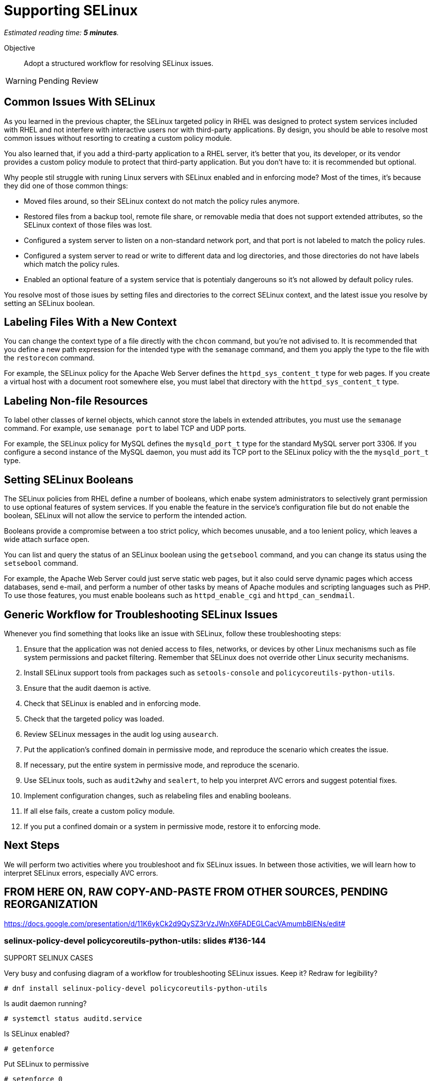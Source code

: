 :time_estimate: 5

= Supporting SELinux

_Estimated reading time: *{time_estimate} minutes*._

Objective::

Adopt a structured workflow for resolving SELinux issues.

WARNING: Pending Review

== Common Issues With SELinux

As you learned in the previous chapter, the SELinux targeted policy in RHEL was designed to protect system services included with RHEL and not interfere with interactive users nor with third-party applications. By design, you should be able to resolve most common issues without resorting to creating a custom policy module.

You also learned that, if you add a third-party application to a RHEL server, it's better that you, its developer, or its vendor provides a custom policy module to protect that third-party application. But you don't have to: it is recommended but optional.

Why people stil struggle with runing Linux servers with SELinux enabled and in enforcing mode? Most of the times, it's because they did one of those common things:

* Moved files around, so their SELinux context do not match the policy rules anymore.

* Restored files from a backup tool, remote file share, or removable media that does not support extended attributes, so the SELinux context of those files was lost.

* Configured a system server to listen on a non-standard network port, and that port is not labeled to match the policy rules.

* Configured a system server to read or write to different data and log directories, and those directories do not have labels which match the policy rules.

* Enabled an optional feature of a system service that is potentialy dangerouns so it's not allowed by default policy rules.

You resolve most of those isues by setting files and directories to the correct SELinux context, and the latest issue you resolve by setting an SELinux boolean.

== Labeling Files With a New Context

You can change the context type of a file directly with the `chcon` command, but you're not adivised to. It is recommended that you define a new path expression for the intended type with the `semanage` command, and them you apply the type to the file with the `restorecon` command.

For example, the SELinux policy for the Apache Web Server defines the `httpd_sys_content_t` type for web pages. If you create a virtual host with a document root somewhere else, you must label that directory with the `httpd_sys_content_t` type.

== Labeling Non-file Resources

To label other classes of kernel objects, which cannot store the labels in extended attributes, you must use the `semanage` command. For example, use `semanage port` to label TCP and UDP ports.

For example, the SELinux policy for MySQL defines the `mysqld_port_t` type for the standard MySQL server port 3306. If you configure a second instance of the MySQL daemon, you must add its TCP port to the SELinux policy with the the `mysqld_port_t` type.

== Setting SELinux Booleans

The SELinux policies from RHEL define a number of booleans, which enabe system administrators to selectively grant permission to use optional features of system services. If you enable the feature in the service's configuration file but do not enable the boolean, SELinux will not allow the service to perform the intended action.

Booleans provide a compromise between a too strict policy, which becomes unusable, and a too lenient policy, which leaves a wide attach surface open.

You can list and query the status of an SELinux boolean using the `getsebool` command, and you can change its status using the `setsebool` command.

For example, the Apache Web Server could just serve static web pages, but it also could serve dynamic pages which access databases, send e-mail, and perform a number of other tasks by means of Apache modules and scripting languages such as PHP. To use those features, you must enable booleans such as `httpd_enable_cgi` and `httpd_can_sendmail`.

== Generic Workflow for Troubleshooting SELinux Issues

Whenever you find something that looks like an issue with SELinux, follow these troubleshooting steps:

0. Ensure that the application was not denied access to files, networks, or devices by other Linux mechanisms such as file system permissions and packet filtering. Remember that SELinux does not override other Linux security mechanisms.

1. Install SELinux support tools from packages such as `setools-console` and `policycoreutils-python-utils`.

2. Ensure that the audit daemon is active.

3. Check that SELinux is enabled and in enforcing mode.

4. Check that the targeted policy was loaded.

5. Review SELinux messages in the audit log using `ausearch`.

6. Put the application's confined domain in permissive mode, and reproduce the scenario which creates the issue.

7. If necessary, put the entire system in permissive mode, and reproduce the scenario.

8. Use SELinux tools, such as `audit2why` and `sealert`, to help you interpret AVC errors and suggest potential fixes.

9. Implement configuration changes, such as relabeling files and enabling booleans.

10. If all else fails, create a custom policy module.

11. If you put a confined domain or a system in permissive mode, restore it to enforcing mode.

== Next Steps

We will perform two activities where you troubleshoot and fix SELinux issues. In between those activities, we will learn how to interpret SELinux errors, especially AVC errors.


== FROM HERE ON, RAW COPY-AND-PASTE FROM OTHER SOURCES, PENDING REORGANIZATION

https://docs.google.com/presentation/d/11K6ykCk2d9QySZ3rVzJWnX6FADEGLCacVAmumbBlENs/edit#

=== selinux-policy-devel policycoreutils-python-utils: slides #136-144

SUPPORT SELINUX CASES

Very busy and confusing diagram of a workflow for troubleshooting SELinux issues. Keep it? Redraw for legibility?

[source,subs="verbatim,quotes"]
--
# dnf install selinux-policy-devel policycoreutils-python-utils
--

Is audit daemon running? 
[source,subs="verbatim,quotes"]
--
# systemctl status auditd.service
--

Is SELinux enabled? 
[source,subs="verbatim,quotes"]
--
# getenforce
--

Put SELinux to permissive 
[source,subs="verbatim,quotes"]
--
# setenforce 0
--
Reproduce the scenario

What does ausearch say?
[source,subs="verbatim,quotes"]
--
# ausearch -m AVC -m USER_AVC -ts today
--

Maybe needed
[source,subs="verbatim,quotes"]
--
# semodule -DB
--

